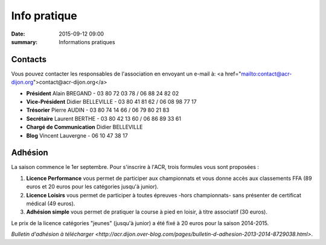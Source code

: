 Info pratique
=============

:date: 2015-09-12 09:00
:summary: Informations pratiques

Contacts
--------

Vous pouvez contacter les responsables de l'association en envoyant
un e-mail à: <a href="mailto:contact@acr-dijon.org">contact@acr-dijon.org</a>

- **Président** Alain BREGAND - 03 80 72 03 78 / 06 88 24 82 02
- **Vice-Président** Didier BELLEVILLE - 03 80 41 81 62 / 06 08 98 77 17
- **Trésorier** Pierre AUDIN - 03 80 74 14 66 / 06 79 80 21 83
- **Secrétaire** Laurent BERTHE - 03 80 42 13 60 / 06 86 89 33 61
- **Chargé de Communication** Didier BELLEVILLE
- **Blog** Vincent Lauvergne - 06 10 47 38 17



Adhésion
--------

La saison commence le 1er septembre. Pour s'inscrire à l'ACR,
trois formules vous sont proposées :

1. **Licence Performance** vous permet de participer aux championnats et
   vous donne accès aux classements FFA (89 euros et 20 euros pour les catégories jusqu'à junior).

2. **Licence Loisirs** vous permet de participer à toutes épreuves
   -hors championnats- sans présenter de certificat médical (49 euros).

3. **Adhésion simple** vous permet de pratiquer la course à pied en loisir, à
   titre associatif (30 euros).

Le prix de la licence catégories "jeunes" (jusqu'à junior) a été fixé à 20 euros pour
la saison 2014-2015.


`Bulletin d'adhésion à télécharger <http://acr.dijon.over-blog.com/pages/bulletin-d-adhesion-2013-2014-8729038.html>`.


